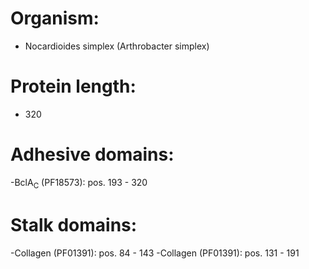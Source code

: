 * Organism:
- Nocardioides simplex (Arthrobacter simplex)
* Protein length:
- 320
* Adhesive domains:
-BclA_C (PF18573): pos. 193 - 320
* Stalk domains:
-Collagen (PF01391): pos. 84 - 143
-Collagen (PF01391): pos. 131 - 191

